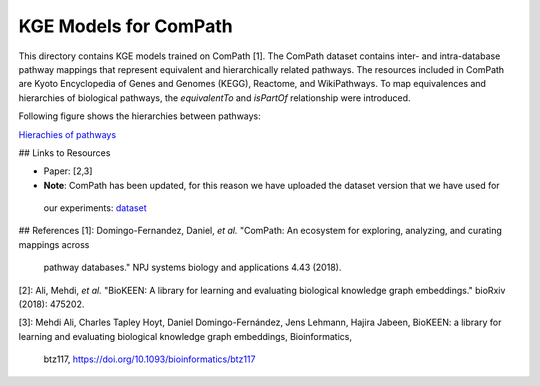 KGE Models for ComPath
======================

This directory contains KGE models trained on ComPath [1]. The ComPath dataset contains inter- and intra-database pathway mappings
that represent equivalent and hierarchically related pathways. The resources included
in ComPath are Kyoto Encyclopedia of Genes and Genomes (KEGG),
Reactome, and WikiPathways. To map equivalences and hierarchies of
biological pathways, the *equivalentTo* and *isPartOf* relationship were introduced.

Following figure shows the hierarchies between pathways:

`Hierachies of pathways <https://github.com/SmartDataAnalytics/KEEN-Model-Zoo/blob/master/bioinformatics/ComPath/figures/compath_example.png>`_

## Links to Resources

* Paper: [2,3]
* **Note**: ComPath has been updated, for this reason we have uploaded the dataset version that we have used for
 our experiments: `dataset <https://github.com/SmartDataAnalytics/KEEN-Model-Zoo/blob/master/bioinformatics/ComPath/compath.keen.tsv>`_







## References
[1]: Domingo-Fernandez, Daniel, *et al.* "ComPath: An ecosystem for exploring, analyzing, and curating mappings across
 pathway databases." NPJ systems biology and applications 4.43 (2018).

[2]: Ali, Mehdi, *et al.* "BioKEEN: A library for learning and evaluating biological knowledge graph embeddings." bioRxiv (2018): 475202.

[3]: Mehdi Ali, Charles Tapley Hoyt, Daniel Domingo-Fernández, Jens Lehmann, Hajira Jabeen, BioKEEN: a library for 
learning and evaluating biological knowledge graph embeddings, Bioinformatics,
 btz117, https://doi.org/10.1093/bioinformatics/btz117
